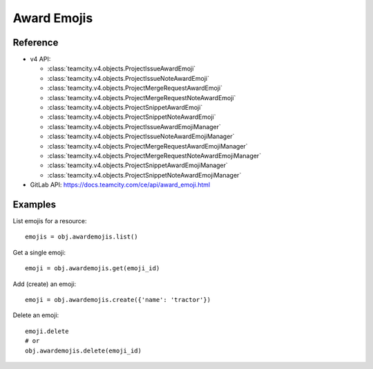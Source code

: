 ############
Award Emojis
############

Reference
---------

* v4 API:

  + :class:`teamcity.v4.objects.ProjectIssueAwardEmoji`
  + :class:`teamcity.v4.objects.ProjectIssueNoteAwardEmoji`
  + :class:`teamcity.v4.objects.ProjectMergeRequestAwardEmoji`
  + :class:`teamcity.v4.objects.ProjectMergeRequestNoteAwardEmoji`
  + :class:`teamcity.v4.objects.ProjectSnippetAwardEmoji`
  + :class:`teamcity.v4.objects.ProjectSnippetNoteAwardEmoji`
  + :class:`teamcity.v4.objects.ProjectIssueAwardEmojiManager`
  + :class:`teamcity.v4.objects.ProjectIssueNoteAwardEmojiManager`
  + :class:`teamcity.v4.objects.ProjectMergeRequestAwardEmojiManager`
  + :class:`teamcity.v4.objects.ProjectMergeRequestNoteAwardEmojiManager`
  + :class:`teamcity.v4.objects.ProjectSnippetAwardEmojiManager`
  + :class:`teamcity.v4.objects.ProjectSnippetNoteAwardEmojiManager`


* GitLab API: https://docs.teamcity.com/ce/api/award_emoji.html

Examples
--------

List emojis for a resource::

   emojis = obj.awardemojis.list()

Get a single emoji::

   emoji = obj.awardemojis.get(emoji_id)

Add (create) an emoji::

   emoji = obj.awardemojis.create({'name': 'tractor'})

Delete an emoji::

   emoji.delete
   # or
   obj.awardemojis.delete(emoji_id)
